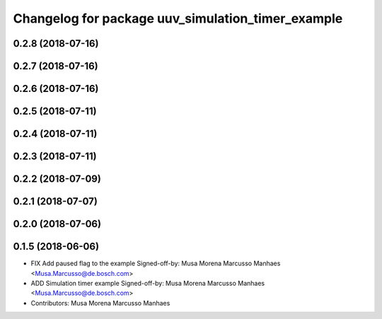 ^^^^^^^^^^^^^^^^^^^^^^^^^^^^^^^^^^^^^^^^^^^^^^^^^^
Changelog for package uuv_simulation_timer_example
^^^^^^^^^^^^^^^^^^^^^^^^^^^^^^^^^^^^^^^^^^^^^^^^^^

0.2.8 (2018-07-16)
------------------

0.2.7 (2018-07-16)
------------------

0.2.6 (2018-07-16)
------------------

0.2.5 (2018-07-11)
------------------

0.2.4 (2018-07-11)
------------------

0.2.3 (2018-07-11)
------------------

0.2.2 (2018-07-09)
------------------

0.2.1 (2018-07-07)
------------------

0.2.0 (2018-07-06)
------------------

0.1.5 (2018-06-06)
------------------
* FIX Add paused flag to the example
  Signed-off-by: Musa Morena Marcusso Manhaes <Musa.Marcusso@de.bosch.com>
* ADD Simulation timer example
  Signed-off-by: Musa Morena Marcusso Manhaes <Musa.Marcusso@de.bosch.com>
* Contributors: Musa Morena Marcusso Manhaes
